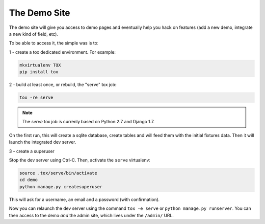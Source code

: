 =============
The Demo Site
=============

The demo site will give you access to demo pages and eventually help you hack on features (add a new demo, integrate a new kind of field, etc).

To be able to access it, the simple was is to:

1 - create a tox dedicated environment. For example:

.. code-block:: sh

    mkvirtualenv TOX
    pip install tox

2 - build at least once, or rebuild, the "serve" tox job:

.. code-block:: sh

    tox -re serve

.. note::

    The `serve` tox job is currenly based on Python 2.7 and Django 1.7.

On the first run, this will create a sqlite database, create tables and will feed them with the initial fixtures data. Then it will launch the integrated dev server.

3 - create a superuser

Stop the dev server using Ctrl-C. Then, activate the ``serve`` virtualenv:

.. code-block:: sh

    source .tox/serve/bin/activate
    cd demo
    python manage.py createsuperuser

This will ask for a username, an email and a password (with confirmation).

Now you can relaunch the dev server using the command ``tox -e serve`` or ``python manage.py runserver``. You can then access to the demo *and* the admin site, which lives under the ``/admin/`` URL.
